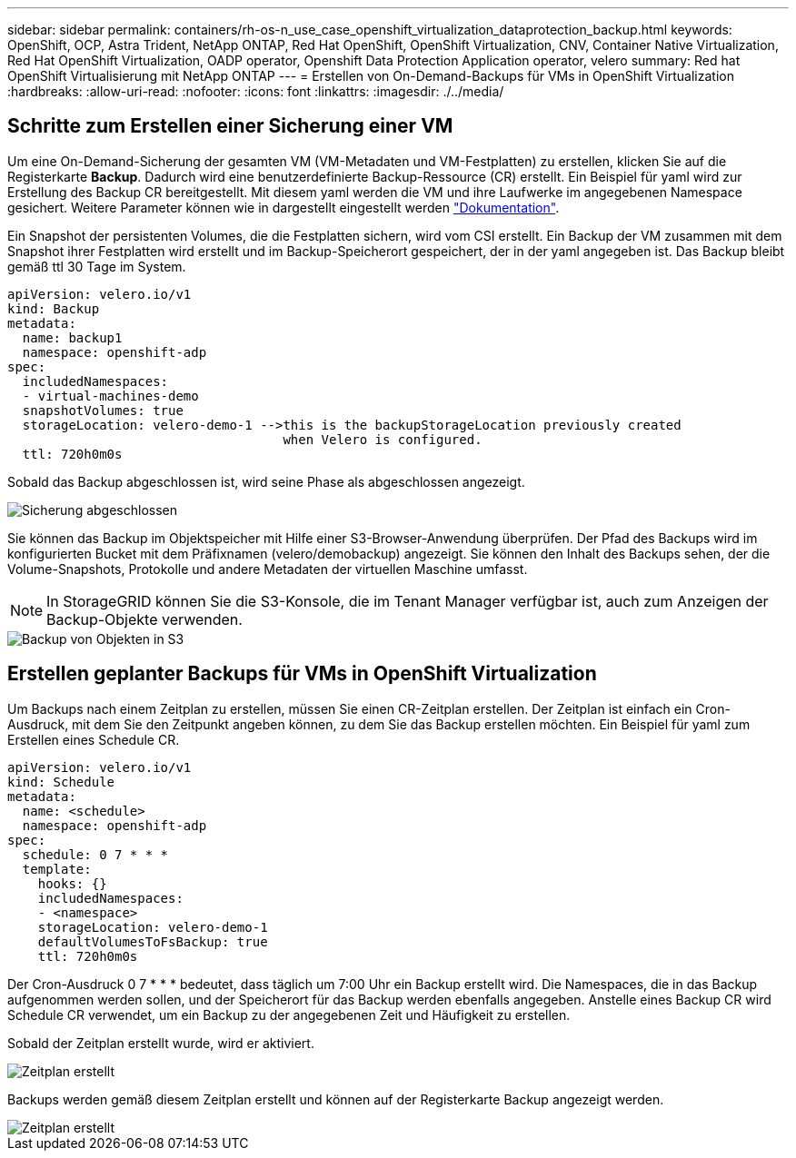 ---
sidebar: sidebar 
permalink: containers/rh-os-n_use_case_openshift_virtualization_dataprotection_backup.html 
keywords: OpenShift, OCP, Astra Trident, NetApp ONTAP, Red Hat OpenShift, OpenShift Virtualization, CNV, Container Native Virtualization, Red Hat OpenShift Virtualization, OADP operator, Openshift Data Protection Application operator, velero 
summary: Red hat OpenShift Virtualisierung mit NetApp ONTAP 
---
= Erstellen von On-Demand-Backups für VMs in OpenShift Virtualization
:hardbreaks:
:allow-uri-read: 
:nofooter: 
:icons: font
:linkattrs: 
:imagesdir: ./../media/




== Schritte zum Erstellen einer Sicherung einer VM

Um eine On-Demand-Sicherung der gesamten VM (VM-Metadaten und VM-Festplatten) zu erstellen, klicken Sie auf die Registerkarte **Backup**. Dadurch wird eine benutzerdefinierte Backup-Ressource (CR) erstellt. Ein Beispiel für yaml wird zur Erstellung des Backup CR bereitgestellt. Mit diesem yaml werden die VM und ihre Laufwerke im angegebenen Namespace gesichert. Weitere Parameter können wie in dargestellt eingestellt werden link:https://docs.openshift.com/container-platform/4.14/backup_and_restore/application_backup_and_restore/backing_up_and_restoring/oadp-creating-backup-cr.html["Dokumentation"].

Ein Snapshot der persistenten Volumes, die die Festplatten sichern, wird vom CSI erstellt. Ein Backup der VM zusammen mit dem Snapshot ihrer Festplatten wird erstellt und im Backup-Speicherort gespeichert, der in der yaml angegeben ist. Das Backup bleibt gemäß ttl 30 Tage im System.

....
apiVersion: velero.io/v1
kind: Backup
metadata:
  name: backup1
  namespace: openshift-adp
spec:
  includedNamespaces:
  - virtual-machines-demo
  snapshotVolumes: true
  storageLocation: velero-demo-1 -->this is the backupStorageLocation previously created
                                    when Velero is configured.
  ttl: 720h0m0s
....
Sobald das Backup abgeschlossen ist, wird seine Phase als abgeschlossen angezeigt.

image::redhat_openshift_OADP_backup_image1.jpg[Sicherung abgeschlossen]

Sie können das Backup im Objektspeicher mit Hilfe einer S3-Browser-Anwendung überprüfen. Der Pfad des Backups wird im konfigurierten Bucket mit dem Präfixnamen (velero/demobackup) angezeigt. Sie können den Inhalt des Backups sehen, der die Volume-Snapshots, Protokolle und andere Metadaten der virtuellen Maschine umfasst.


NOTE: In StorageGRID können Sie die S3-Konsole, die im Tenant Manager verfügbar ist, auch zum Anzeigen der Backup-Objekte verwenden.

image::redhat_openshift_OADP_backup_image2.jpg[Backup von Objekten in S3]



== Erstellen geplanter Backups für VMs in OpenShift Virtualization

Um Backups nach einem Zeitplan zu erstellen, müssen Sie einen CR-Zeitplan erstellen.
Der Zeitplan ist einfach ein Cron-Ausdruck, mit dem Sie den Zeitpunkt angeben können, zu dem Sie das Backup erstellen möchten. Ein Beispiel für yaml zum Erstellen eines Schedule CR.

....
apiVersion: velero.io/v1
kind: Schedule
metadata:
  name: <schedule>
  namespace: openshift-adp
spec:
  schedule: 0 7 * * *
  template:
    hooks: {}
    includedNamespaces:
    - <namespace>
    storageLocation: velero-demo-1
    defaultVolumesToFsBackup: true
    ttl: 720h0m0s
....
Der Cron-Ausdruck 0 7 * * * bedeutet, dass täglich um 7:00 Uhr ein Backup erstellt wird.
Die Namespaces, die in das Backup aufgenommen werden sollen, und der Speicherort für das Backup werden ebenfalls angegeben. Anstelle eines Backup CR wird Schedule CR verwendet, um ein Backup zu der angegebenen Zeit und Häufigkeit zu erstellen.

Sobald der Zeitplan erstellt wurde, wird er aktiviert.

image::redhat_openshift_OADP_backup_image3.jpg[Zeitplan erstellt]

Backups werden gemäß diesem Zeitplan erstellt und können auf der Registerkarte Backup angezeigt werden.

image::redhat_openshift_OADP_backup_image4.jpg[Zeitplan erstellt]
